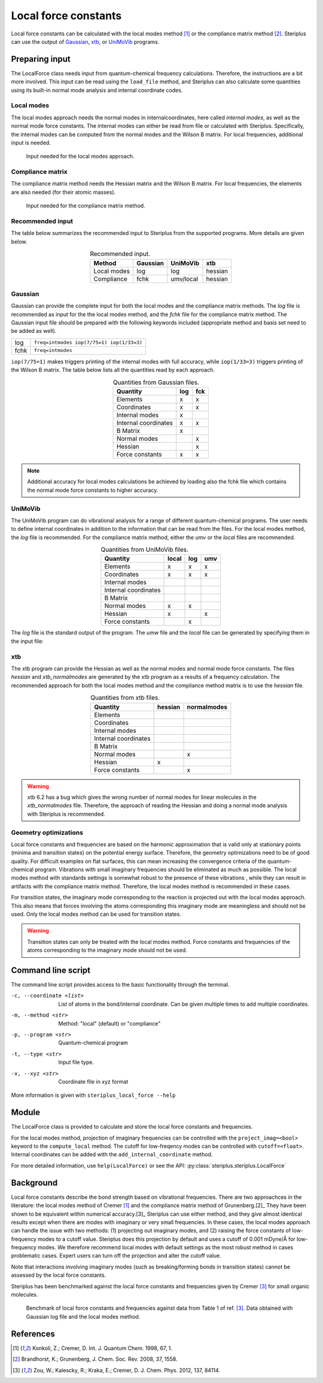 =====================
Local force constants
=====================

Local force constants can be calculated with the local modes method [1]_ or
the compliance matrix method [2]_. Steriplus can use the output of Gaussian_,
xtb_, or UniMoVib_ programs.

***************
Preparing input
***************

The LocalForce class needs input from quantum-chemical frequency calculations.
Therefore, the instructions are a bit more involved. This input can be read
using the ``load_file`` method, and Steriplus can also calculate some
quantities using its built-in normal mode analysis and internal coordinate
codes.

###########
Local modes
###########

The local modes approach needs the normal modes in internalcoordinates, here
called *internal modes*, as well as the normal mode force constants. The
internal modes can either be read from file or calculated with Steriplus.
Specifically, the internal modes can be computed from the normal modes and the
Wilson B matrix. For local frequencies, additional input is needed.

.. figure:: images/local_force/diagram_local.svg
  
  Input needed for the local modes approach.

#################
Compliance matrix
#################

The compliance matrix method needs the Hessian matrix and the Wilson B matrix.
For local frequencies, the elements are also needed (for their atomic masses).

.. figure:: images/local_force/diagram_compliance.svg
  
  Input needed for the compliance matrix method.

#################
Recommended input
#################

The table below summarizes the recommended input to Steriplus from the
supported programs. More details are given below.

.. table:: Recommended input.
  :widths: auto
  :align: center

  =========== ======== ========= =======
  Method      Gaussian UniMoVib  xtb
  =========== ======== ========= =======
  Local modes log      log       hessian
  Compliance  fchk     umv/local hessian
  =========== ======== ========= =======

########
Gaussian
########

Gaussian can provide the complete input for both the local modes and the
compliance matrix methods. The *log* file is recommended as input for the the
local modes method, and the *fchk* file for the compliance matrix method.
The Gaussian input file should be prepared with the following keywords
included (appropriate method and basis set need to be added as well).

==== =========================================
log  ``freq=intmodes iop(7/75=1) iop(1/33=3)``
fchk ``freq=intmodes``
==== =========================================

``iop(7/75=1)`` makes triggers printing of the internal modes with full
accuracy, while ``iop(1/33=3)`` triggers printing of the Wilson B matrix. The
table below lists all the quantities read by each approach.

.. table:: Quantities from Gaussian files.
  :widths: auto
  :align: center

  ==================== === ===
  Quantity             log fck
  ==================== === ===
  Elements              x   x
  Coordinates           x   x
  Internal modes        x   
  Internal coordinates  x   x
  B Matrix              x   
  Normal modes              x
  Hessian                   x
  Force constants       x   x
  ==================== === ===

.. note:: 

  Additional accuracy for local modes calculations be achieved by loading
  also the fchk file which contains the normal mode force constants to
  higher accuracy.

########
UniMoVib
########

The UniMoVib program can do vibrational analysis for a range of different
quantum-chemical programs. The user needs to define internal coordinates in
addition to the information that can be read from the files. For the local
modes method, the *log* file is recommended. For the compliance matrix method,
either the *umv* or the *local* files are recommended.


.. table:: Quantities from UniMoVib files.
  :widths: auto
  :align: center

  ==================== ===== === ===
  Quantity             local log umv
  ==================== ===== === === 
  Elements             x     x   x
  Coordinates          x     x   x
  Internal modes          
  Internal coordinates 
  B Matrix                
  Normal modes         x     x
  Hessian              x         x  
  Force constants            x
  ==================== ===== === === 

The *log* file is the standard output of the program. The *umw* file and the
*local* file can be generated by specifying them in the input file:

.. code-block:: none
  :emphasize-lines: 5, 6
  :caption: Example UniMoVib input file

  a test job

  $contrl
    qcprog="gaussian"
    iflocal=.t.
    ifsave=.t.
  $end

  $qcdata
    fchk="freq.fchk"
  $end

###
xtb
###

The xtb program can provide the Hessian as well as the normal modes and normal
mode force constants. The files *hessian* and *xtb_normalmodes* are generated
by the xtb program as a results of a frequency calculation. The recommended
approach for both the local modes method and the compliance method matrix is
to use the *hessian* file.

.. table:: Quantities from xtb files.
  :widths: auto
  :align: center

  ==================== ======= ===========
  Quantity             hessian normalmodes
  ==================== ======= ===========
  Elements             
  Coordinates          
  Internal modes          
  Internal coordinates 
  B Matrix                
  Normal modes                 x
  Hessian              x       
  Force constants              x
  ==================== ======= =========== 

.. warning::

  xtb 6.2 has a bug which gives the wrong number of normal modes for linear
  molecules in the *xtb_normalmodes* file. Therefore, the approach of reading
  the Hessian and doing a normal mode analysis with Steriplus is recommended.  

######################
Geometry optimizations
######################

Local force constants and frequencies are based on the harmonic approximation
that is valid only at stationary points (minima and transition states) on the
potential energy surface. Therefore, the geometry optimizations need to be of
good quality. For difficult examples on flat surfaces, this can mean
increasing the convergence criteria of the quantum-chemical program.
Vibrations with small imaginary frequencies should be eliminated as much as
possible. The local modes method with standards settings is somewhat robust to
the presence of these vibrations , while they can result in artifacts with the
compliance matrix method. Therefore, the local modes method is recommended in
these cases.

For transition states, the imaginary mode corresponding to the reaction is
projected out with the local modes approach. This also means that forces
involving the atoms corresponding this imaginary mode are meaningless and
should not be used. Only the local modes method can be used for transition
states.

.. warning::

  Transition states can only be treated with the local modes method. Force
  constants and frequencies of the atoms corresponding to the imaginary mode
  should not be used.

*******************
Command line script
*******************

The command line script provides access to the basic functionality through
the terminal.

.. code-block:: console
  :caption: Example with Gaussian log file.
  
  $ steriplus_local_force freq-lm.log -p gaussian -t log
  Coordinate                            Force constant (mDyne/Å, mDyne Å rad^(-2))             Frequency (cm^-1)
  Bond(1, 2)                                                                 5.364                          3129
  Bond(1, 3)                                                                 5.364                          3129
  Bond(1, 4)                                                                 5.365                          3129
  Bond(1, 5)                                                                 5.364                          3129
  Angle(1, 2, 3)                                                             0.667                          1448
  Angle(1, 2, 4)                                                             0.667                          1448
  Angle(1, 2, 5)                                                             0.667                          1448
  Angle(1, 3, 4)                                                             0.667                          1448
  Angle(1, 3, 5)                                                             0.667                          1448
  Angle(1, 4, 5)                                                             0.667                          1448
  Dihedral(1, 2, 3, 4)                                                       0.433                          1384
  Dihedral(1, 2, 3, 5)                                                       0.433                          1384
  Dihedral(1, 2, 4, 5)                                                       0.433                          1384
  Dihedral(1, 3, 4, 5)                                                       0.433                          1384

.. code-block:: console
  :caption: Example with xtb and hessian file.
  
  $ steriplus_local_force hessian -x xtbopt.xyz -p xtb -t hessian -m local -c 1 2 -c 1 5 -c 1 2 3
  Coordinate                            Force constant (mDyne/Å, mDyne Å rad^(-2))             Frequency (cm^-1)
  Bond(1, 2)                                                                 5.190                          3078
  Bond(1, 5)                                                                 5.190                          3078
  Angle(1, 2, 3)                                                             2.388                          1692                                 3252

-c, --coordinate <list>
  List of atoms in the bond/internal coordinate. Can be given multiple times
  to add multiple coordinates.
-m, --method <str>
  Method: "local" (default) or "compliance"
-p, --program <str>
  Quantum-chemical program
-t, --type <str>
  Input file type.
-x, --xyz <str>
  Coordinate file in xyz format

More information is given with ``steriplus_local_force --help``

******
Module
******

The LocalForce class is provided to calculate and store the local force
constants and frequencies.

.. code-block:: python
  :caption: Example with Gaussian and local modes method.

  >>> from steriplus import LocalForce
  >>> lf = LocalForce()
  >>> lf.load_file("freq-lm.log", "gaussian", "log")
  >>> lf.compute_local()
  >>> lf.compute_frequencies()
  >>> fc = lf.get_local_force_constant([1, 2])
  >>> print(fc)
  5.364289643211871
  >>> freq = lf.get_local_frequency([1, 2])
  >>> print(freq)
  3129.3126301763527
  
.. code-block:: python
  :caption: Example with Gaussian and compliance matrix method.

  >>> from steriplus import LocalForce
  >>> lf = LocalForce()
  >>> lf.load_file("freq.fchk", "gaussian", "fchk")
  >>> lf.compute_local()
  >>> lf.compute_frequencies()
  >>> fc = lf.get_local_force_constant([1, 2])
  >>> print(fc)
  5.364398642985929
  >>> freq = lf.get_local_frequency([1, 2])
  >>> print(freq)
  3129.352986019491

.. code-block:: python
  :caption: Example with xtb and local modes method.

  >>> from steriplus import LocalForce, read_xyz
  >>> elements, coordinates = read_xyz("xtbopt.xyz")
  >>> lf = LocalForce(elements, coordinates)
  >>> lf.load_file("hessian", "xtb", "hessian")
  >>> lf.normal_mode_analysis()
  >>> lf.detect_bonds()
  >>> print(lf.internal_coordinates)
  [Bond(1, 4), Bond(1, 3), Bond(1, 2), Bond(1, 5)]
  >>> lf.compute_local()
  >>> lf.compute_frequencies()
  >>> fc = lf.get_local_force_constant([1, 2])
  >>> print(fc)
  5.190222259808879
  >>> freq = lf.get_local_frequency([1, 2])
  >>> print(freq)
  3078.130379468432

.. code-block:: python
  :caption: Example with UniMoVib and the local modes method.

  >>> from steriplus import LocalForce
  >>> lf = LocalForce()
  >>> lf.load_file("job.out", "unimovib", "log")
  >>> lf.detect_bonds()
  >>> lf.compute_local()
  >>> lf.compute_frequencies()
  >>> fc = lf.get_local_force_constant([1, 2])
  >>> print(fc)
  5.364347084281302
  >>> freq = lf.get_local_frequency([1, 2])
  >>> print(freq)
  3129.337947449028

.. code-block:: python
  :caption: Example with adding internal coordinates manually
  :emphasize-lines: 4-7

  >>> from steriplus import LocalForce
  >>> lf = LocalForce()
  >>> lf.load_file("job.out", "unimovib", "log")
  >>> lf.add_internal_coordinate([1, 2])
  >>> lf.add_internal_coordinate([1, 2, 3])
  >>> print(lf.internal_coordinates)
  [Bond(1, 2), Angle(1, 2, 3)]
  >>> lf.compute_local()
  >>> lf.compute_frequencies()
  >>> fc = lf.get_local_force_constant([1, 2])
  >>> print(fc)
  5.364347084281298
  >>> freq = lf.get_local_frequency([1, 2])
  >>> print(freq)
  3129.337947449028
  >>> lf.print_report(angles=True, angle_units=True)
  Coordinate                            Force constant (mDyne/Å, mDyne Å rad^(-2))             Frequency (cm^-1)
  Bond(1, 2)                                                                 5.364                          3129
  Angle(1, 2, 3)                                                             2.416                          1687

For the local modes method, projection of imaginary frequencies can be
controlled with the ``project_imag=<bool>`` keyword to the ``compute_local``
method. The cutoff for low-freqency modes can be controlled with 
``cutoff=<float>``. Internal coordinates can be added with the
``add_internal_coordinate`` method.

For more detailed information, use ``help(LocalForce)`` or see the API:
:py:class:`steriplus.steriplus.LocalForce`

**********
Background
**********

Local force constants describe the bond strength based on vibrational
frequencies. There are two approachces in the literature: the local modes
method of Cremer [1]_ and the compliance matrix method of Grunenberg.[2]_
They have been shown to be equivalent within numerical accuracy.[3]_
Steriplus can use either method, and they give almost identical results except
when there are modes with imaginary or very small frequencies. In these cases,
the local modes approach can handle the issue with  two methods: (1)
projecting out imaginary modes, and (2) raising the force constants of
low-frequency modes to a cutoff value. Steriplus does this projection by
default and uses a cutoff of 0.001 mDyne/Å for low-frequency modes. We
therefore recommend local modes with default settings as the most robust
method in cases problematic cases. Expert users can turn off the projection
and alter the cutoff value.

Note that interactions involving imaginary modes (such as breaking/forming
bonds in transition states) cannot be assessed by the local force constants.

Steriplus has been benchmarked against the local force constants and
frequencies given by Cremer [3]_ for small organic molecules. 

.. figure:: benchmarks/local_force/benchmark.png
  
  Benchmark of local force constants and frequencies against data from Table 1
  of ref. [3]_. Data obtained with Gaussian log file and the local modes
  method.

**********
References
**********

.. [1] Konkoli, Z.; Cremer, D. Int. J. Quantum Chem. 1998, 67, 1.
.. [2] Brandhorst, K.; Grunenberg, J. Chem. Soc. Rev. 2008, 37, 1558.
.. [3] Zou, W.; Kalescky, R.; Kraka, E.; Cremer, D. J. Chem. Phys. 2012, 137, 84114.

.. _Gaussian: https://gaussian.com/
.. _UniMoVib: https://github.com/zorkzou/UniMoVib
.. _xtb: https://xtb-docs.readthedocs.io/en/latest/contents.html
